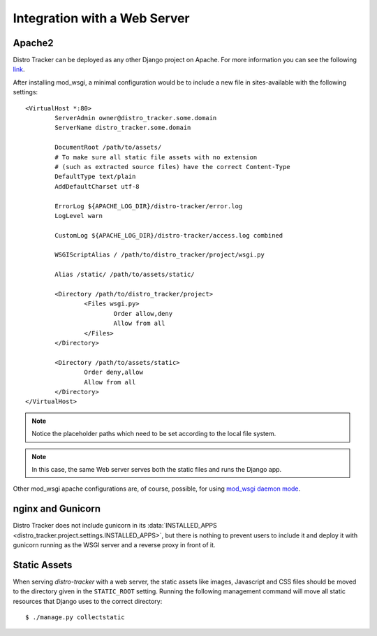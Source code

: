 .. _webserver:

Integration with a Web Server
=============================

.. _apache_webserver:

Apache2
-------

Distro Tracker can be deployed as any other Django project on Apache. For more information
you can see the following
`link <https://docs.djangoproject.com/en/dev/howto/deployment/wsgi/modwsgi/>`_.

After installing mod_wsgi, a minimal configuration would be to include a new
file in sites-available with the following settings::

    <VirtualHost *:80>
            ServerAdmin owner@distro_tracker.some.domain
            ServerName distro_tracker.some.domain

            DocumentRoot /path/to/assets/
            # To make sure all static file assets with no extension
            # (such as extracted source files) have the correct Content-Type
            DefaultType text/plain
            AddDefaultCharset utf-8

            ErrorLog ${APACHE_LOG_DIR}/distro-tracker/error.log
            LogLevel warn

            CustomLog ${APACHE_LOG_DIR}/distro-tracker/access.log combined

            WSGIScriptAlias / /path/to/distro_tracker/project/wsgi.py

            Alias /static/ /path/to/assets/static/

            <Directory /path/to/distro_tracker/project>
                    <Files wsgi.py>
                            Order allow,deny
                            Allow from all
                    </Files>
            </Directory>

            <Directory /path/to/assets/static>
                    Order deny,allow
                    Allow from all
            </Directory>
    </VirtualHost>

.. note::
   Notice the placeholder paths which need to be set according to the local
   file system.

.. note::
   In this case, the same Web server serves both the static files and runs the
   Django app.

Other mod_wsgi apache configurations are, of course, possible, for using
`mod_wsgi daemon mode <https://docs.djangoproject.com/en/dev/howto/deployment/wsgi/modwsgi/#daemon-mode>`_.

nginx and Gunicorn
------------------

Distro Tracker does not include gunicorn in its
:data:`INSTALLED_APPS <distro_tracker.project.settings.INSTALLED_APPS>`, but there is
nothing to prevent users to include it and deploy it with gunicorn
running as the WSGI server and a reverse proxy in front of it.

Static Assets
-------------

When serving `distro-tracker` with a web server, the static assets like images,
Javascript and CSS files should be moved to the directory given in the
``STATIC_ROOT`` setting. Running the following management command will move all
static resources that Django uses to the correct directory::

$ ./manage.py collectstatic
